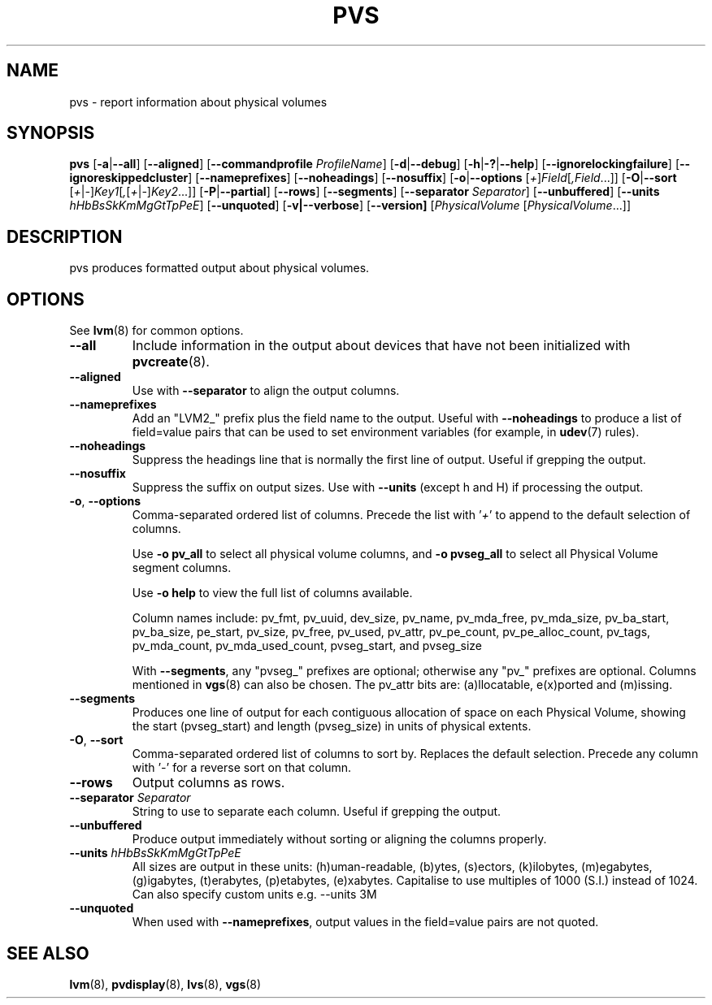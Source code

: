 .TH PVS 8 "LVM TOOLS 2.02.107(2)-git (2014-04-10)" "Sistina Software UK" \" -*- nroff -*-
.SH NAME
pvs \- report information about physical volumes
.SH SYNOPSIS
.B pvs
.RB [ \-a | \-\-all ]
.RB [ \-\-aligned ]
.RB [ \-\-commandprofile
.IR ProfileName ]
.RB [ \-d | \-\-debug ]
.RB [ \-h | \-? | \-\-help ]
.RB [ \-\-ignorelockingfailure ]
.RB [ \-\-ignoreskippedcluster ]
.RB [ \-\-nameprefixes ]
.RB [ \-\-noheadings ]
.RB [ \-\-nosuffix ]
.RB [ \-o | \-\-options
.RI [ + ] Field [ ,Field ...]]
.RB [ \-O | \-\-sort
.RI [ + | \- ] Key1 [ , [ + | \- ] Key2 ...]]
.RB [ \-P | \-\-partial ]
.RB [ \-\-rows ]
.RB [ \-\-segments ]
.RB [ \-\-separator
.IR Separator ]
.RB [ \-\-unbuffered ]
.RB [ \-\-units
.IR hHbBsSkKmMgGtTpPeE ]
.RB [ \-\-unquoted ]
.RB [ \-v|\-\-verbose ]
.RB [ \-\-version]
.RI [ PhysicalVolume
.RI [ PhysicalVolume ...]]
.SH DESCRIPTION
pvs produces formatted output about physical volumes.
.SH OPTIONS
See \fBlvm\fP(8) for common options.
.TP
.B \-\-all
Include information in the output about devices that have not been
initialized with \fBpvcreate\fP(8).
.TP
.B \-\-aligned
Use with \fB\-\-separator\fP to align the output columns.
.TP
.B \-\-nameprefixes
Add an "LVM2_" prefix plus the field name to the output.  Useful
with \fB\-\-noheadings\fP to produce a list of field=value pairs that can
be used to set environment variables (for example, in \fBudev\fP(7) rules).
.TP
.B \-\-noheadings
Suppress the headings line that is normally the first line of output.
Useful if grepping the output.
.TP
.B \-\-nosuffix
Suppress the suffix on output sizes.  Use with \fB\-\-units\fP
(except h and H) if processing the output.
.TP
.BR \-o ", " \-\-options
Comma-separated ordered list of columns.  Precede the list with '\fI+\fP'
to append to the default selection of columns.
.IP
Use \fB-o pv_all\fP to select all physical volume columns,
and \fB-o pvseg_all\fP to select all Physical Volume segment columns.
.IP
Use \fB-o help\fP to view the full list of columns available.
.IP
Column names include: pv_fmt, pv_uuid, dev_size, pv_name, pv_mda_free,
pv_mda_size, pv_ba_start, pv_ba_size, pe_start, pv_size, pv_free, pv_used,
pv_attr, pv_pe_count, pv_pe_alloc_count, pv_tags, pv_mda_count,
pv_mda_used_count, pvseg_start, and pvseg_size
.IP
With \fB\-\-segments\fP, any "pvseg_" prefixes are optional; otherwise any
"pv_" prefixes are optional.  Columns mentioned in \fBvgs\fP(8) can also
be chosen. The pv_attr bits are: (a)llocatable, e(x)ported and (m)issing.
.TP
.B \-\-segments
Produces one line of output for each contiguous allocation of space on each
Physical Volume, showing the start (pvseg_start) and length (pvseg_size) in
units of physical extents.
.TP
.BR \-O ", " \-\-sort
Comma-separated ordered list of columns to sort by.  Replaces the default
selection. Precede any column with '\fI\-\fP' for a reverse sort on that
column.
.TP
.B \-\-rows
Output columns as rows.
.TP
.B \-\-separator \fISeparator
String to use to separate each column.  Useful if grepping the output.
.TP
.B \-\-unbuffered
Produce output immediately without sorting or aligning the columns properly.
.TP
.B \-\-units \fIhHbBsSkKmMgGtTpPeE
All sizes are output in these units: (h)uman-readable, (b)ytes, (s)ectors,
(k)ilobytes, (m)egabytes, (g)igabytes, (t)erabytes, (p)etabytes, (e)xabytes.
Capitalise to use multiples of 1000 (S.I.) instead of 1024.  Can also specify
custom units e.g. \-\-units 3M
.TP
.B \-\-unquoted
When used with \fB\-\-nameprefixes\fP, output values in the field=value
pairs are not quoted.
.SH SEE ALSO
.BR lvm (8),
.BR pvdisplay (8),
.BR lvs (8),
.BR vgs (8)

